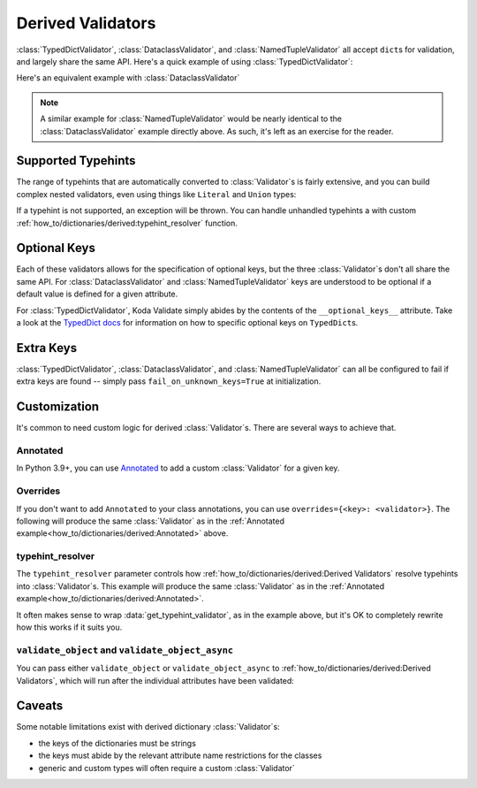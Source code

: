 Derived Validators
==================

.. module:: koda_validate
    :noindex:

:class:`TypedDictValidator`, :class:`DataclassValidator`, and :class:`NamedTupleValidator`
all accept ``dict``\s for validation, and largely share the same API. Here's a quick
example of using :class:`TypedDictValidator`:

.. testcode:: derived1

    from typing import Optional, TypedDict
    from koda_validate import TypedDictValidator, Valid

    class Image(TypedDict):
        height: int
        width: int
        description: Optional[str]

    validator = TypedDictValidator(Image)

    assert validator({"height": 10, "width": 20, "description": None}) == Valid(
        {"height": 10, "width": 20, "description": None}
    )

Here's an equivalent example with :class:`DataclassValidator`

.. testcode:: derived2

    from typing import Optional
    from dataclasses import dataclass
    from koda_validate import DataclassValidator, Valid

    @dataclass
    class Image:
        height: int
        width: int
        description: Optional[str]

    validator = DataclassValidator(Image)

    assert validator({"height": 10, "width": 20, "description": None}) == Valid(
        Image(height=10, width=20, description=None)
    )

.. note::
    A similar example for :class:`NamedTupleValidator` would be nearly identical to the
    :class:`DataclassValidator` example directly above. As such, it's left as an exercise
    for the reader.

Supported Typehints
-------------------

The range of typehints that are automatically converted to :class:`Validator`\s is fairly
extensive, and you can build complex nested validators, even using things like
``Literal`` and ``Union`` types:

.. testcode:: complex

    from dataclasses import dataclass
    from typing import Literal, Optional, TypedDict, Union
    from koda_validate import TypedDictValidator, Valid


    @dataclass
    class Ingredient:
        quantity: Union[int, float]
        unit: Optional[Literal["teaspoon", "tablespoon"]]  # etc...
        name: str


    class Recipe(TypedDict):
        title: str
        ingredients: list[Ingredient]
        instructions: str

    recipe_validator = TypedDictValidator(Recipe)

    result = recipe_validator(
        {
            "title": "Peanut Butter and Jelly Sandwich",
            "ingredients": [
                {"quantity": 2, "unit": None, "name": "slices of bread"},
                {"quantity": 2, "unit": "tablespoon", "name": "peanut butter"},
                {"quantity": 4.5, "unit": "teaspoon", "name": "jelly"},
            ],
            "instructions": "spread the peanut butter and jelly onto the bread",
        }
    )

    assert isinstance(result, Valid)
    assert result.val["title"] == "Peanut Butter and Jelly Sandwich"

If a typehint is not supported, an exception will be thrown. You can handle unhandled
typehints a with custom :ref:`how_to/dictionaries/derived:typehint_resolver` function.


Optional Keys
-------------

Each of these validators allows for the specification of optional keys, but the three
:class:`Validator`\s don't all share the same API. For :class:`DataclassValidator` and
:class:`NamedTupleValidator` keys are understood to be optional if a default value is defined
for a given attribute.

.. testcode:: opt1

    from typing import NamedTuple
    from koda_validate import NamedTupleValidator, Valid

    class SomeType(NamedTuple):
        a: str
        b: int = 10

    validator = NamedTupleValidator(SomeType)

    assert validator({"a": "ok"}) == Valid(SomeType("ok", 10))


For :class:`TypedDictValidator`, Koda Validate simply abides by the contents of the
``__optional_keys__`` attribute. Take a look at the `TypedDict docs <https://docs.python.org/3/library/typing.html#typing.TypedDict>`_ for
information on how to specific optional keys on ``TypedDict``\s.

Extra Keys
----------

:class:`TypedDictValidator`, :class:`DataclassValidator`, and :class:`NamedTupleValidator`
can all be configured to fail if extra keys are found -- simply pass
``fail_on_unknown_keys=True`` at initialization.

.. testcode:: extrakeys

    from dataclasses import dataclass
    from koda_validate import DataclassValidator, Valid, Invalid

    @dataclass
    class Example:
        a: str
        b: float

    test_dict = {"a": "ok", "b": 2.0, "c": None}

    validator_no_unknown_keys = DataclassValidator(Example, fail_on_unknown_keys=True)

    assert isinstance(validator_no_unknown_keys(test_dict), Invalid)

    validator_unknown_keys_ok = DataclassValidator(Example)

    assert isinstance(validator_unknown_keys_ok(test_dict), Valid)


Customization
-------------
It's common to need custom logic for derived :class:`Validator`\s. There are several ways
to achieve that.

Annotated
^^^^^^^^^
In Python 3.9+, you can use `Annotated <https://docs.python.org/3/library/typing.html#typing.Annotated>`_
to add a custom :class:`Validator` for a given key.

.. testcode:: annotated

    from dataclasses import dataclass
    from typing import Annotated, Optional
    from koda_validate import (IntValidator, DataclassValidator, PredicateErrs,
                               Min, Max, Valid, Invalid, KeyErrs)

    @dataclass
    class Image:
        height: Annotated[int, IntValidator(Min(10), Max(1000))]
        width: Annotated[int, IntValidator(Min(10), Max(1000))]
        description: Optional[str] = None

    validator = DataclassValidator(Image)

    assert validator({"height": 50, "width": 100, "description": "wow"}) == Valid(
        Image(50, 100, "wow")
    )

    assert validator({"height": 1, "width": 100, "description": "wow"}) == Invalid(
        KeyErrs({
            'height': Invalid(PredicateErrs([Min(10)]),
                              1,
                              IntValidator(Min(10), Max(1000)))}
        ),
        {'height': 1, 'width': 100, 'description': 'wow'},
        validator
    )


Overrides
^^^^^^^^^
If you don't want to add ``Annotated`` to your class annotations,
you can use ``overrides={<key>: <validator>}``. The following will produce the same
:class:`Validator` as in the :ref:`Annotated example<how_to/dictionaries/derived:Annotated>` above.

.. testcode:: overrides

    from dataclasses import dataclass
    from typing import Annotated, Optional
    from koda_validate import DataclassValidator, IntValidator, Min, Max

    @dataclass
    class Image:
        height: int
        width: int
        description: Optional[str] = None

    validator = DataclassValidator(Image, overrides={
        "height": IntValidator(Min(10), Max(1000)),
        "width": IntValidator(Min(10), Max(1000))
    })

typehint_resolver
^^^^^^^^^^^^^^^^^

The ``typehint_resolver`` parameter controls how :ref:`how_to/dictionaries/derived:Derived Validators`
resolve typehints into :class:`Validator`\s. This example will produce the same :class:`Validator` as in
the :ref:`Annotated example<how_to/dictionaries/derived:Annotated>`.

.. testcode:: typehintresolver

    from dataclasses import dataclass
    from typing import Any, Optional
    from koda_validate import Validator, IntValidator, Min, Max, DataclassValidator
    from koda_validate.typehints import get_typehint_validator

    @dataclass
    class Image:
        height: int
        width: int
        description: Optional[str] = None

    def custom_resolver(annotations: Any) -> Validator[Any]:
        # we're only customizing how `int`s are handled
        if annotations is int:
            return IntValidator(Min(10), Max(1000))
        else:
            return get_typehint_validator(annotations)

    validator = DataclassValidator(Image, typehint_resolver=custom_resolver)

It often makes sense to wrap :data:`get_typehint_validator`, as in the example
above, but it's OK to completely rewrite how this works if it suits you.


``validate_object`` and ``validate_object_async``
^^^^^^^^^^^^^^^^^^^^^^^^^^^^^^^^^^^^^^^^^^^^^^^^^

You can pass either ``validate_object`` or ``validate_object_async`` to :ref:`how_to/dictionaries/derived:Derived Validators`,
which will run after the individual attributes have been validated:

.. testcode::

    from dataclasses import dataclass
    from typing import Optional
    from koda_validate import (DataclassValidator, Invalid, Valid,
                               ValidationErrBase, ErrType)

    @dataclass
    class QA:
        question_id: int
        answer: str

    @dataclass
    class WrongAnswerErr(ValidationErrBase):
        pass

    def answer_is_valid(obj: QA) -> Optional[ErrType]:
        # really sophisticated logic here!
        if obj.question_id == 100 and obj.answer == "the right answer":
            # success
            return None
        else:
            return WrongAnswerErr()

    validator = DataclassValidator(QA, validate_object=answer_is_valid)

    assert validator(
        {"question_id": 100, "answer": "wrong answer :("}
    ) == Invalid(WrongAnswerErr(), QA(100, 'wrong answer :('), validator)

    assert validator(
        {"question_id": 100, "answer": "the right answer"}
    ) == Valid(QA(100, 'the right answer'))



Caveats
-------

Some notable limitations exist with derived dictionary :class:`Validator`\s:

- the keys of the dictionaries must be strings
- the keys must abide by the relevant attribute name restrictions for the classes
- generic and custom types will often require a custom :class:`Validator`
